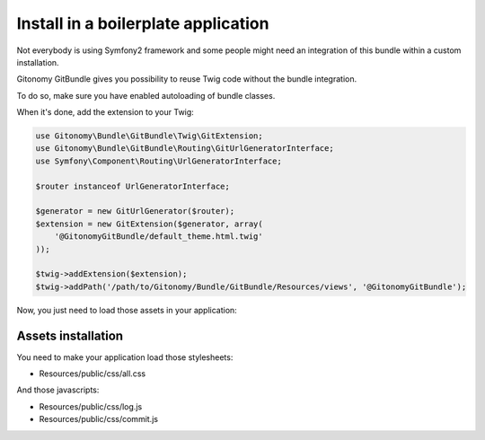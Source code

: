 Install in a boilerplate application
------------------------------------

Not everybody is using Symfony2 framework and some people might
need an integration of this bundle within a custom installation.

Gitonomy GitBundle gives you possibility to reuse Twig code
without the bundle integration.

To do so, make sure you have enabled autoloading of bundle classes.

When it's done, add the extension to your Twig:

.. code-block:: php

    use Gitonomy\Bundle\GitBundle\Twig\GitExtension;
    use Gitonomy\Bundle\GitBundle\Routing\GitUrlGeneratorInterface;
    use Symfony\Component\Routing\UrlGeneratorInterface;

    $router instanceof UrlGeneratorInterface;

    $generator = new GitUrlGenerator($router);
    $extension = new GitExtension($generator, array(
        '@GitonomyGitBundle/default_theme.html.twig'
    ));

    $twig->addExtension($extension);
    $twig->addPath('/path/to/Gitonomy/Bundle/GitBundle/Resources/views', '@GitonomyGitBundle');

Now, you just need to load those assets in your application:

Assets installation
:::::::::::::::::::

You need to make your application load those stylesheets:

* Resources/public/css/all.css

And those javascripts:

* Resources/public/css/log.js
* Resources/public/css/commit.js

